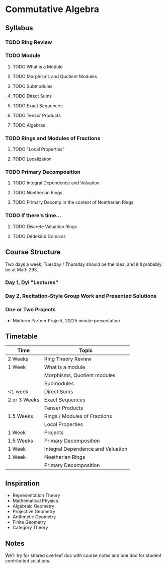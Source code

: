 * Commutative Algebra
#+AUTHOR: Kyle Dituro

** Syllabus
*** TODO Ring Review
*** TODO Module
**** TODO What is a Module
**** TODO Morphisms and Quotient Modules
**** TODO Submodules
**** TODO Direct Sums
**** TODO Exact Sequences
**** TODO Tensor Products
**** TODO Algebras
*** TODO Rings and Modules of Fractions
**** TODO "Local Properties" 
**** TODO Localization
*** TODO Primary Decomposition
**** TODO Integral Dependence and Valuation
**** TODO Noetherian Rings
**** TODO Primary Decomp in the context of Noetherian Rings
*** TODO If there's time...
**** TODO Discrete Valuation Rings
**** TODO Dedekind Domains

** Course Structure

Two days a week, Tuesday / Thursday should be the idea, and it'll probably be at Math 293.

*** Day 1, Dyl "Lectures"

*** Day 2, Recitation-Style Group Work and Presented Solutions

*** One or Two Projects

- Midterm Partner Project, 20/25 minute presentation.

  
** Timetable

| Time         | Topic                             |
|--------------+-----------------------------------|
| 2 Weeks      | Ring Theory Review                |
| 1 Week       | What is a module                  |
|              | Morphisms, Quotient modules       |
|              | Submodules                        |
| <1 week      | Direct Sums                       |
| 2 or 3 Weeks | Exact Sequences                   |
|              | Tenser Products                   |
| 1.5 Weeks    | Rings / Modules of Fractions      |
|              | Local Properties                  |
| 1 Week       | Projects                          |
| 1.5 Weeks    | Primary Decomposition             |
| 1 Week       | Integral Dependence and Valuation |
| 1 Week       | Noetherian Rings                  |
|              | Primary Decomposition             |



** Inspiration

- Representation Theory
- Mathematical Physics
- Algebraic Geometry
- Projective Geometry
- Arithmetic Geometry
- Finite Geometry
- Category Theory
  
** Notes

We'll try for shared overleaf doc with course notes and one doc for student contributed solutions.
